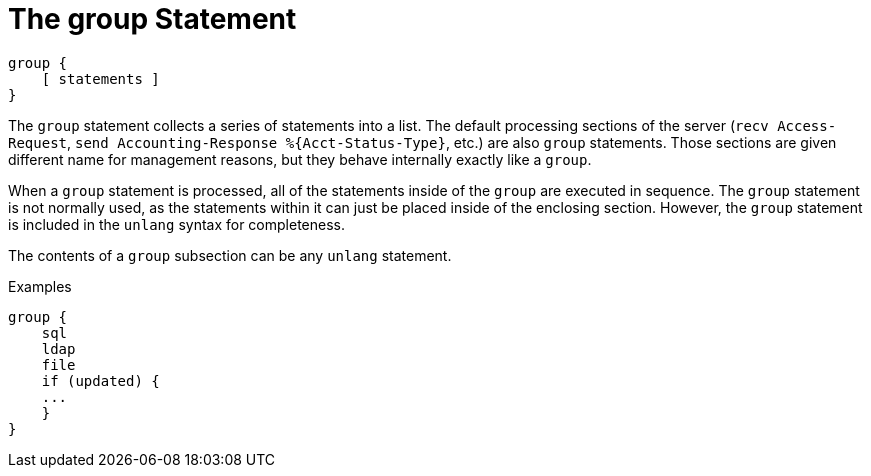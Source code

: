 = The group Statement

[source,unlang]
----
group {
    [ statements ]
}
----

The `group` statement collects a series of statements into a list.
The default processing sections of the server (`recv Access-Request`,
`send Accounting-Response %{Acct-Status-Type}`, etc.) are also `group` statements.  Those sections are
given different name for management reasons, but they behave
internally exactly like a `group`.

When a `group` statement is processed, all of the statements inside of
the `group` are executed in sequence.  The `group` statement is not
normally used, as the statements within it can just be placed inside of the
enclosing section.  However, the `group` statement is included in the
`unlang` syntax for completeness.

The contents of a `group` subsection can be any `unlang` statement.

.Examples

[source,unlang]
----
group {
    sql
    ldap
    file
    if (updated) {
    ...
    }
}
----

// Copyright (C) 2019 Network RADIUS SAS.  Licenced under CC-by-NC 4.0.
// Development of this documentation was sponsored by Network RADIUS SAS.
